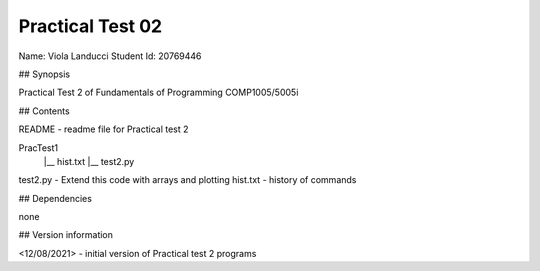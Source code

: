 Practical Test 02
+++++++++++++++++

Name: Viola Landucci
Student Id: 20769446

## Synopsis

Practical Test 2 of Fundamentals of Programming COMP1005/5005i

## Contents

README - readme file for Practical test 2

PracTest1
    |__ hist.txt
    |__ test2.py

test2.py - Extend this code with arrays and plotting
hist.txt - history of commands

## Dependencies

none

## Version information

<12/08/2021> - initial version of Practical test 2 programs
